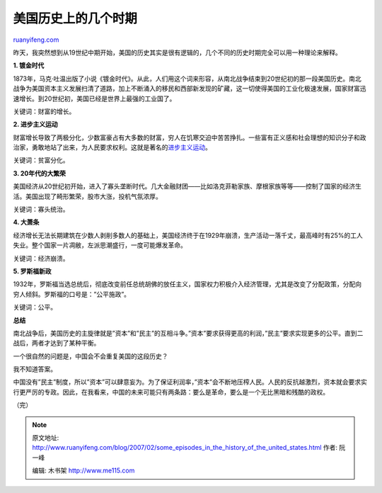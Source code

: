 .. _200702_some_episodes_in_the_history_of_the_united_states:

美国历史上的几个时期
=======================================

`ruanyifeng.com <http://www.ruanyifeng.com/blog/2007/02/some_episodes_in_the_history_of_the_united_states.html>`__

昨天，我突然想到从19世纪中期开始，美国的历史其实是很有逻辑的，几个不同的历史时期完全可以用一种理论来解释。

**1. 镀金时代**

1873年，马克·吐温出版了小说《镀金时代》。从此，人们用这个词来形容，从南北战争结束到20世纪初的那一段美国历史。南北战争为美国资本主义发展扫清了道路，加上不断涌入的移民和西部新发现的矿藏，这一切使得美国的工业化极速发展，国家财富迅速增长。到20世纪初，美国已经是世界上最强的工业国了。

关键词：财富的增长。

**2. 进步主义运动**

财富增长导致了两极分化，少数富豪占有大多数的财富，穷人在饥寒交迫中苦苦挣扎。一些富有正义感和社会理想的知识分子和政治家，勇敢地站了出来，为人民要求权利。这就是著名的\ `进步主义运动 <http://www.ruanyifeng.com/blog/2005/03/post_103.html>`__\ 。

关键词：贫富分化。

**3. 20年代的大繁荣**

美国经济从20世纪初开始，进入了寡头垄断时代。几大金融财团——比如洛克菲勒家族、摩根家族等等——控制了国家的经济生活。美国出现了畸形繁荣，股市大涨，投机气氛浓厚。

关键词：寡头统治。

**4. 大萧条**

经济增长无法长期建筑在少数人剥削多数人的基础上，美国经济终于在1929年崩溃，生产活动一落千丈，最高峰时有25%的工人失业。整个国家一片凋敝，左派思潮盛行，一度可能爆发革命。

关键词：经济崩溃。

**5. 罗斯福新政**

1932年，罗斯福当选总统后，彻底改变前任总统胡佛的放任主义，国家权力积极介入经济管理，尤其是改变了分配政策，分配向穷人倾斜。罗斯福的口号是：”公平施政”。

关键词：公平。

**总结**

南北战争后，美国历史的主旋律就是”资本”和”民主”的互相斗争。”资本”要求获得更高的利润，”民主”要求实现更多的公平。直到二战后，两者才达到了某种平衡。

一个很自然的问题是，中国会不会重复美国的这段历史？

我不知道答案。

中国没有”民主”制度，所以”资本”可以肆意妄为。为了保证利润率，”资本”会不断地压榨人民。人民的反抗越激烈，资本就会要求实行更严厉的专政。因此，在我看来，中国的未来可能只有两条路：要么是革命，要么是一个无比黑暗和残酷的政权。

（完）

.. note::
    原文地址: http://www.ruanyifeng.com/blog/2007/02/some_episodes_in_the_history_of_the_united_states.html 
    作者: 阮一峰 

    编辑: 木书架 http://www.me115.com